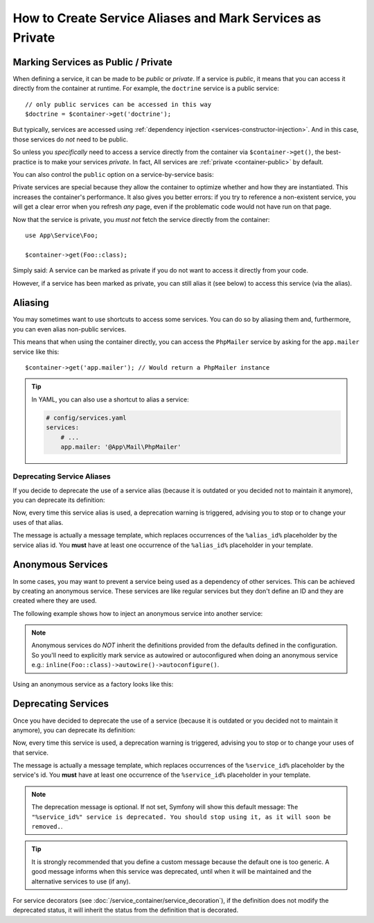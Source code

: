 .. index::
    single: DependencyInjection; Advanced configuration

How to Create Service Aliases and Mark Services as Private
==========================================================

.. _container-private-services:

Marking Services as Public / Private
------------------------------------

When defining a service, it can be made to be *public* or *private*. If a service
is *public*, it means that you can access it directly from the container at runtime.
For example, the ``doctrine`` service is a public service::

    // only public services can be accessed in this way
    $doctrine = $container->get('doctrine');

But typically, services are accessed using :ref:`dependency injection <services-constructor-injection>`.
And in this case, those services do *not* need to be public.

.. _inlined-private-services:

So unless you *specifically* need to access a service directly from the container
via ``$container->get()``, the best-practice is to make your services *private*.
In fact, All services  are :ref:`private <container-public>` by default.

You can also control the ``public`` option on a service-by-service basis:

.. configuration-block::

    .. code-block:: yaml

        # config/services.yaml
        services:
            # ...

            App\Service\Foo:
                public: true

    .. code-block:: xml

        <!-- config/services.xml -->
        <?xml version="1.0" encoding="UTF-8" ?>
        <container xmlns="http://symfony.com/schema/dic/services"
            xmlns:xsi="http://www.w3.org/2001/XMLSchema-instance"
            xsi:schemaLocation="http://symfony.com/schema/dic/services https://symfony.com/schema/dic/services/services-1.0.xsd">

            <services>
                <service id="App\Service\Foo" public="true"/>
            </services>
        </container>

    .. code-block:: php

        // config/services.php
        namespace Symfony\Component\DependencyInjection\Loader\Configurator;

        use App\Service\Foo;

        return function(ContainerConfigurator $configurator) {
            $services = $configurator->services();

            $services->set(Foo::class)
                ->public();
        };

.. _services-why-private:

Private services are special because they allow the container to optimize whether
and how they are instantiated. This increases the container's performance. It also
gives you better errors: if you try to reference a non-existent service, you will
get a clear error when you refresh *any* page, even if the problematic code would
not have run on that page.

Now that the service is private, you *must not* fetch the service directly
from the container::

    use App\Service\Foo;

    $container->get(Foo::class);

Simply said: A service can be marked as private if you do not want to access
it directly from your code.

However, if a service has been marked as private, you can still alias it
(see below) to access this service (via the alias).

.. _services-alias:

Aliasing
--------

You may sometimes want to use shortcuts to access some services. You can
do so by aliasing them and, furthermore, you can even alias non-public
services.

.. configuration-block::

    .. code-block:: yaml

        # config/services.yaml
        services:
            # ...
            App\Mail\PhpMailer:
                public: false

            app.mailer:
                alias: App\Mail\PhpMailer
                public: true

    .. code-block:: xml

        <!-- config/services.xml -->
        <?xml version="1.0" encoding="UTF-8" ?>
        <container xmlns="http://symfony.com/schema/dic/services"
            xmlns:xsi="http://www.w3.org/2001/XMLSchema-instance"
            xsi:schemaLocation="http://symfony.com/schema/dic/services
                https://symfony.com/schema/dic/services/services-1.0.xsd">

            <services>
                <service id="App\Mail\PhpMailer" public="false"/>

                <service id="app.mailer" alias="App\Mail\PhpMailer"/>
            </services>
        </container>

    .. code-block:: php

        // config/services.php
        namespace Symfony\Component\DependencyInjection\Loader\Configurator;

        use App\Mail\PhpMailer;

        return function(ContainerConfigurator $configurator) {
            $services = $configurator->services();

            $services->set(PhpMailer::class)
                ->private();

            $services->alias('app.mailer', PhpMailer::class);
        };

This means that when using the container directly, you can access the
``PhpMailer`` service by asking for the ``app.mailer`` service like this::

    $container->get('app.mailer'); // Would return a PhpMailer instance

.. tip::

    In YAML, you can also use a shortcut to alias a service:

    .. code-block:: yaml

        # config/services.yaml
        services:
            # ...
            app.mailer: '@App\Mail\PhpMailer'

Deprecating Service Aliases
~~~~~~~~~~~~~~~~~~~~~~~~~~~

If you decide to deprecate the use of a service alias (because it is outdated
or you decided not to maintain it anymore), you can deprecate its definition:

.. configuration-block::

    .. code-block:: yaml

        app.mailer:
            alias: '@App\Mail\PhpMailer'

            # this will display a generic deprecation message...
            deprecated: true

            # ...but you can also define a custom deprecation message
            deprecated: 'The "%alias_id%" alias is deprecated. Do not use it anymore.'

    .. code-block:: xml

        <?xml version="1.0" encoding="UTF-8" ?>
        <container xmlns="http://symfony.com/schema/dic/services"
            xmlns:xsi="http://www.w3.org/2001/XMLSchema-Instance"
            xsi:schemaLocation="http://symfony.com/schema/dic/services https://symfony.com/schema/dic/services/services-1.0.xsd">

            <services>
                <service id="app.mailer" alias="App\Mail\PhpMailer">
                    <!-- this will display a generic deprecation message... -->
                    <deprecated/>

                    <!-- ...but you can also define a custom deprecation message -->
                    <deprecated>The "%alias_id%" service alias is deprecated. Don't use it anymore.</deprecated>
                </service>
            </services>
        </container>

    .. code-block:: php

        $container
            ->setAlias('app.mailer', 'App\Mail\PhpMailer')

            // this will display a generic deprecation message...
            ->setDeprecated(true)

            // ...but you can also define a custom deprecation message
            ->setDeprecated(
                true,
                'The "%alias_id%" service alias is deprecated. Don\'t use it anymore.'
            )
        ;

Now, every time this service alias is used, a deprecation warning is triggered,
advising you to stop or to change your uses of that alias.

The message is actually a message template, which replaces occurrences of the
``%alias_id%`` placeholder by the service alias id. You **must** have at least
one occurrence of the ``%alias_id%`` placeholder in your template.

.. versionadded:: 4.3

    The ``deprecated`` option for service aliases was introduced in Symfony 4.3.

Anonymous Services
------------------

In some cases, you may want to prevent a service being used as a dependency of
other services. This can be achieved by creating an anonymous service. These
services are like regular services but they don't define an ID and they are
created where they are used.

The following example shows how to inject an anonymous service into another service:

.. configuration-block::

    .. code-block:: yaml

        # config/services.yaml
        services:
            App\Foo:
                arguments:
                    - !service
                        class: App\AnonymousBar

    .. code-block:: xml

        <!-- config/services.xml -->
        <?xml version="1.0" encoding="UTF-8" ?>
        <container xmlns="http://symfony.com/schema/dic/services"
            xmlns:xsi="http://www.w3.org/2001/XMLSchema-instance"
            xsi:schemaLocation="http://symfony.com/schema/dic/services
                https://symfony.com/schema/dic/services/services-1.0.xsd">

            <services>
                <service id="foo" class="App\Foo">
                    <argument type="service">
                        <service class="App\AnonymousBar"/>
                    </argument>
                </service>
            </services>
        </container>

    .. code-block:: php

        // config/services.php
        namespace Symfony\Component\DependencyInjection\Loader\Configurator;

        use App\AnonymousBar;
        use App\Foo;

        return function(ContainerConfigurator $configurator) {
            $services = $configurator->services();

            $services->set(Foo::class)
                ->args([inline(AnonymousBar::class)])
        };

.. note::

    Anonymous services do *NOT* inherit the definitions provided from the
    defaults defined in the configuration. So you'll need to explicitly mark
    service as autowired or autoconfigured when doing an anonymous service
    e.g.: ``inline(Foo::class)->autowire()->autoconfigure()``.

Using an anonymous service as a factory looks like this:

.. configuration-block::

    .. code-block:: yaml

        # config/services.yaml
        services:
            App\Foo:
                factory: [ !service { class: App\FooFactory }, 'constructFoo' ]

    .. code-block:: xml

        <!-- config/services.xml -->
        <?xml version="1.0" encoding="UTF-8" ?>
        <container xmlns="http://symfony.com/schema/dic/services"
            xmlns:xsi="http://www.w3.org/2001/XMLSchema-instance"
            xsi:schemaLocation="http://symfony.com/schema/dic/services
                https://symfony.com/schema/dic/services/services-1.0.xsd">

            <services>
                <service id="foo" class="App\Foo">
                    <factory method="constructFoo">
                        <service class="App\FooFactory"/>
                    </factory>
                </service>
            </services>
        </container>

    .. code-block:: php

        // config/services.php
        namespace Symfony\Component\DependencyInjection\Loader\Configurator;

        use App\AnonymousBar;
        use App\Foo;

        return function(ContainerConfigurator $configurator) {
            $services = $configurator->services();

            $services->set(Foo::class)
                ->factory([inline(AnonymousBar::class), 'constructFoo'])
        };

Deprecating Services
--------------------

Once you have decided to deprecate the use of a service (because it is outdated
or you decided not to maintain it anymore), you can deprecate its definition:

.. configuration-block::

    .. code-block:: yaml

        # config/services.yaml
        App\Service\OldService:
            deprecated: The "%service_id%" service is deprecated since vendor-name/package-name 2.8 and will be removed in 3.0.

    .. code-block:: xml

        <!-- config/services.xml -->
        <?xml version="1.0" encoding="UTF-8" ?>
        <container xmlns="http://symfony.com/schema/dic/services"
            xmlns:xsi="http://www.w3.org/2001/XMLSchema-Instance"
            xsi:schemaLocation="http://symfony.com/schema/dic/services https://symfony.com/schema/dic/services/services-1.0.xsd">

            <services>
                <service id="App\Service\OldService">
                    <deprecated>The "%service_id%" service is deprecated since vendor-name/package-name 2.8 and will be removed in 3.0.</deprecated>
                </service>
            </services>
        </container>

    .. code-block:: php

        // config/services.php
        namespace Symfony\Component\DependencyInjection\Loader\Configurator;

        use App\Service\OldService;

        return function(ContainerConfigurator $configurator) {
            $services = $configurator->services();

            $services->set(OldService::class)
                ->deprecate('The "%service_id%" service is deprecated since vendor-name/package-name 2.8 and will be removed in 3.0.');
        };

Now, every time this service is used, a deprecation warning is triggered,
advising you to stop or to change your uses of that service.

The message is actually a message template, which replaces occurrences of the
``%service_id%`` placeholder by the service's id. You **must** have at least one
occurrence of the ``%service_id%`` placeholder in your template.

.. note::

    The deprecation message is optional. If not set, Symfony will show this default
    message: ``The "%service_id%" service is deprecated. You should stop using it,
    as it will soon be removed.``.

.. tip::

    It is strongly recommended that you define a custom message because the
    default one is too generic. A good message informs when this service was
    deprecated, until when it will be maintained and the alternative services
    to use (if any).

For service decorators (see :doc:`/service_container/service_decoration`), if the
definition does not modify the deprecated status, it will inherit the status from
the definition that is decorated.
